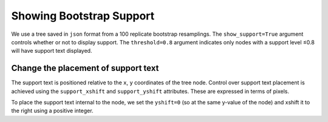 .. jupyter-execute::
    :hide-code:

    import set_working_directory

Showing Bootstrap Support
=========================

We use a tree saved in ``json`` format from a 100 replicate bootstrap resamplings. The ``show_support=True`` argument controls whether or not to display support. The ``threshold=0.8`` argument indicates only nodes with a support level ≤0.8 will have support text displayed.

.. jupyter-execute::

    from cogent3.app import io

    reader = io.load_json()

    tree = reader("data/tree-with-support.json")
    fig = tree.get_figure(show_support=True, threshold=0.8)
    fig.scale_bar = None
    fig.show(width=500, height=400)

Change the placement of support text
------------------------------------

The support text is positioned relative to the ``x``, ``y`` coordinates of the tree node. Control over support text placement is achieved using the ``support_xshift`` and ``support_yshift`` attributes. These are expressed in terms of pixels.

To place the support text internal to the node, we set the ``yshift=0`` (so at the same y-value of the node) and xshift it to the right using a positive integer.

.. jupyter-execute::

    fig.support_xshift = 15
    fig.support_yshift = 0
    fig.show(width=500, height=400)

.. jupyter-execute::
    :hide-code:

    outpath = set_working_directory.get_thumbnail_dir() / "plot_tree-support.png"

    fig.write(outpath)
